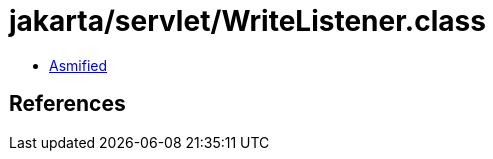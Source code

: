 = jakarta/servlet/WriteListener.class

 - link:WriteListener-asmified.java[Asmified]

== References

